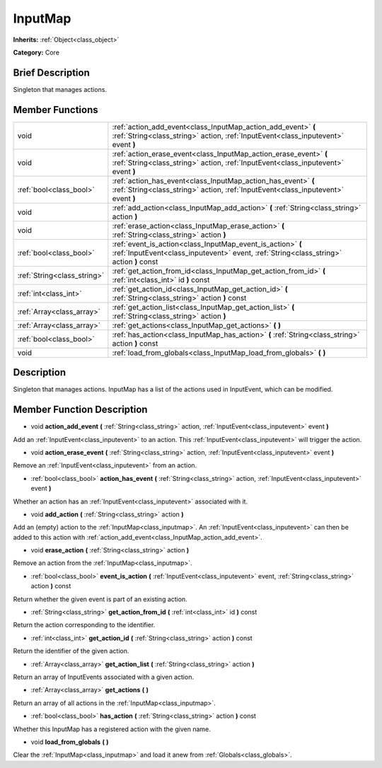 .. Generated automatically by doc/tools/makerst.py in Mole's source tree.
.. DO NOT EDIT THIS FILE, but the doc/base/classes.xml source instead.

.. _class_InputMap:

InputMap
========

**Inherits:** :ref:`Object<class_object>`

**Category:** Core

Brief Description
-----------------

Singleton that manages actions.

Member Functions
----------------

+------------------------------+----------------------------------------------------------------------------------------------------------------------------------------------------------+
| void                         | :ref:`action_add_event<class_InputMap_action_add_event>`  **(** :ref:`String<class_string>` action, :ref:`InputEvent<class_inputevent>` event  **)**     |
+------------------------------+----------------------------------------------------------------------------------------------------------------------------------------------------------+
| void                         | :ref:`action_erase_event<class_InputMap_action_erase_event>`  **(** :ref:`String<class_string>` action, :ref:`InputEvent<class_inputevent>` event  **)** |
+------------------------------+----------------------------------------------------------------------------------------------------------------------------------------------------------+
| :ref:`bool<class_bool>`      | :ref:`action_has_event<class_InputMap_action_has_event>`  **(** :ref:`String<class_string>` action, :ref:`InputEvent<class_inputevent>` event  **)**     |
+------------------------------+----------------------------------------------------------------------------------------------------------------------------------------------------------+
| void                         | :ref:`add_action<class_InputMap_add_action>`  **(** :ref:`String<class_string>` action  **)**                                                            |
+------------------------------+----------------------------------------------------------------------------------------------------------------------------------------------------------+
| void                         | :ref:`erase_action<class_InputMap_erase_action>`  **(** :ref:`String<class_string>` action  **)**                                                        |
+------------------------------+----------------------------------------------------------------------------------------------------------------------------------------------------------+
| :ref:`bool<class_bool>`      | :ref:`event_is_action<class_InputMap_event_is_action>`  **(** :ref:`InputEvent<class_inputevent>` event, :ref:`String<class_string>` action  **)** const |
+------------------------------+----------------------------------------------------------------------------------------------------------------------------------------------------------+
| :ref:`String<class_string>`  | :ref:`get_action_from_id<class_InputMap_get_action_from_id>`  **(** :ref:`int<class_int>` id  **)** const                                                |
+------------------------------+----------------------------------------------------------------------------------------------------------------------------------------------------------+
| :ref:`int<class_int>`        | :ref:`get_action_id<class_InputMap_get_action_id>`  **(** :ref:`String<class_string>` action  **)** const                                                |
+------------------------------+----------------------------------------------------------------------------------------------------------------------------------------------------------+
| :ref:`Array<class_array>`    | :ref:`get_action_list<class_InputMap_get_action_list>`  **(** :ref:`String<class_string>` action  **)**                                                  |
+------------------------------+----------------------------------------------------------------------------------------------------------------------------------------------------------+
| :ref:`Array<class_array>`    | :ref:`get_actions<class_InputMap_get_actions>`  **(** **)**                                                                                              |
+------------------------------+----------------------------------------------------------------------------------------------------------------------------------------------------------+
| :ref:`bool<class_bool>`      | :ref:`has_action<class_InputMap_has_action>`  **(** :ref:`String<class_string>` action  **)** const                                                      |
+------------------------------+----------------------------------------------------------------------------------------------------------------------------------------------------------+
| void                         | :ref:`load_from_globals<class_InputMap_load_from_globals>`  **(** **)**                                                                                  |
+------------------------------+----------------------------------------------------------------------------------------------------------------------------------------------------------+

Description
-----------

Singleton that manages actions. InputMap has a list of the actions used in InputEvent, which can be modified.

Member Function Description
---------------------------

.. _class_InputMap_action_add_event:

- void  **action_add_event**  **(** :ref:`String<class_string>` action, :ref:`InputEvent<class_inputevent>` event  **)**

Add an :ref:`InputEvent<class_inputevent>` to an action. This :ref:`InputEvent<class_inputevent>` will trigger the action.

.. _class_InputMap_action_erase_event:

- void  **action_erase_event**  **(** :ref:`String<class_string>` action, :ref:`InputEvent<class_inputevent>` event  **)**

Remove an :ref:`InputEvent<class_inputevent>` from an action.

.. _class_InputMap_action_has_event:

- :ref:`bool<class_bool>`  **action_has_event**  **(** :ref:`String<class_string>` action, :ref:`InputEvent<class_inputevent>` event  **)**

Whether an action has an :ref:`InputEvent<class_inputevent>` associated with it.

.. _class_InputMap_add_action:

- void  **add_action**  **(** :ref:`String<class_string>` action  **)**

Add an (empty) action to the :ref:`InputMap<class_inputmap>`. An :ref:`InputEvent<class_inputevent>` can then be added to this action with :ref:`action_add_event<class_InputMap_action_add_event>`.

.. _class_InputMap_erase_action:

- void  **erase_action**  **(** :ref:`String<class_string>` action  **)**

Remove an action from the :ref:`InputMap<class_inputmap>`.

.. _class_InputMap_event_is_action:

- :ref:`bool<class_bool>`  **event_is_action**  **(** :ref:`InputEvent<class_inputevent>` event, :ref:`String<class_string>` action  **)** const

Return whether the given event is part of an existing action.

.. _class_InputMap_get_action_from_id:

- :ref:`String<class_string>`  **get_action_from_id**  **(** :ref:`int<class_int>` id  **)** const

Return the action corresponding to the identifier.

.. _class_InputMap_get_action_id:

- :ref:`int<class_int>`  **get_action_id**  **(** :ref:`String<class_string>` action  **)** const

Return the identifier of the given action.

.. _class_InputMap_get_action_list:

- :ref:`Array<class_array>`  **get_action_list**  **(** :ref:`String<class_string>` action  **)**

Return an array of InputEvents associated with a given action.

.. _class_InputMap_get_actions:

- :ref:`Array<class_array>`  **get_actions**  **(** **)**

Return an array of all actions in the :ref:`InputMap<class_inputmap>`.

.. _class_InputMap_has_action:

- :ref:`bool<class_bool>`  **has_action**  **(** :ref:`String<class_string>` action  **)** const

Whether this InputMap has a registered action with the given name.

.. _class_InputMap_load_from_globals:

- void  **load_from_globals**  **(** **)**

Clear the :ref:`InputMap<class_inputmap>` and load it anew from :ref:`Globals<class_globals>`.



